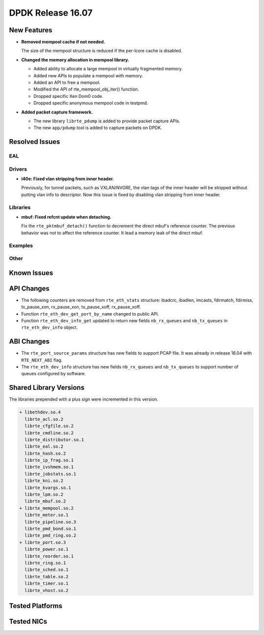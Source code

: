 DPDK Release 16.07
==================

.. **Read this first.**

   The text below explains how to update the release notes.

   Use proper spelling, capitalization and punctuation in all sections.

   Variable and config names should be quoted as fixed width text: ``LIKE_THIS``.

   Build the docs and view the output file to ensure the changes are correct::

      make doc-guides-html

      firefox build/doc/html/guides/rel_notes/release_16_07.html


New Features
------------

.. This section should contain new features added in this release. Sample format:

   * **Add a title in the past tense with a full stop.**

     Add a short 1-2 sentence description in the past tense. The description
     should be enough to allow someone scanning the release notes to understand
     the new feature.

     If the feature adds a lot of sub-features you can use a bullet list like this.

     * Added feature foo to do something.
     * Enhanced feature bar to do something else.

     Refer to the previous release notes for examples.

* **Removed mempool cache if not needed.**

  The size of the mempool structure is reduced if the per-lcore cache is disabled.

* **Changed the memory allocation in mempool library.**

  * Added ability to allocate a large mempool in virtually fragmented memory.
  * Added new APIs to populate a mempool with memory.
  * Added an API to free a mempool.
  * Modified the API of rte_mempool_obj_iter() function.
  * Dropped specific Xen Dom0 code.
  * Dropped specific anonymous mempool code in testpmd.

* **Added packet capture framework.**

  * The new library ``librte_pdump`` is added to provide packet capture APIs.
  * The new ``app/pdump`` tool is added to capture packets on DPDK.

Resolved Issues
---------------

.. This section should contain bug fixes added to the relevant sections. Sample format:

   * **code/section Fixed issue in the past tense with a full stop.**

     Add a short 1-2 sentence description of the resolved issue in the past tense.
     The title should contain the code/lib section like a commit message.
     Add the entries in alphabetic order in the relevant sections below.


EAL
~~~


Drivers
~~~~~~~

* **i40e: Fixed vlan stripping from inner header.**

  Previously, for tunnel packets, such as VXLAN/NVGRE, the vlan
  tags of the inner header will be stripped without putting vlan
  info to descriptor.
  Now this issue is fixed by disabling vlan stripping from inner header.


Libraries
~~~~~~~~~

* **mbuf: Fixed refcnt update when detaching.**

  Fix the ``rte_pktmbuf_detach()`` function to decrement the direct
  mbuf's reference counter. The previous behavior was not to affect
  the reference counter. It lead a memory leak of the direct mbuf.


Examples
~~~~~~~~


Other
~~~~~


Known Issues
------------

.. This section should contain new known issues in this release. Sample format:

   * **Add title in present tense with full stop.**

     Add a short 1-2 sentence description of the known issue in the present
     tense. Add information on any known workarounds.


API Changes
-----------

.. This section should contain API changes. Sample format:

   * Add a short 1-2 sentence description of the API change. Use fixed width
     quotes for ``rte_function_names`` or ``rte_struct_names``. Use the past tense.

* The following counters are removed from ``rte_eth_stats`` structure:
  ibadcrc, ibadlen, imcasts, fdirmatch, fdirmiss,
  tx_pause_xon, rx_pause_xon, tx_pause_xoff, rx_pause_xoff.

* Function ``rte_eth_dev_get_port_by_name`` changed to public API.

* Function ``rte_eth_dev_info_get`` updated to return new fields ``nb_rx_queues`` and ``nb_tx_queues``
  in ``rte_eth_dev_info`` object.


ABI Changes
-----------

.. * Add a short 1-2 sentence description of the ABI change that was announced in
     the previous releases and made in this release. Use fixed width quotes for
     ``rte_function_names`` or ``rte_struct_names``. Use the past tense.

* The ``rte_port_source_params`` structure has new fields to support PCAP file.
  It was already in release 16.04 with ``RTE_NEXT_ABI`` flag.

* The ``rte_eth_dev_info`` structure has new fields ``nb_rx_queues`` and ``nb_tx_queues``
  to support number of queues configured by software.

Shared Library Versions
-----------------------

.. Update any library version updated in this release and prepend with a ``+`` sign.

The libraries prepended with a plus sign were incremented in this version.

.. code-block:: diff

   + libethdev.so.4
     librte_acl.so.2
     librte_cfgfile.so.2
     librte_cmdline.so.2
     librte_distributor.so.1
     librte_eal.so.2
     librte_hash.so.2
     librte_ip_frag.so.1
     librte_ivshmem.so.1
     librte_jobstats.so.1
     librte_kni.so.2
     librte_kvargs.so.1
     librte_lpm.so.2
     librte_mbuf.so.2
   + librte_mempool.so.2
     librte_meter.so.1
     librte_pipeline.so.3
     librte_pmd_bond.so.1
     librte_pmd_ring.so.2
   + librte_port.so.3
     librte_power.so.1
     librte_reorder.so.1
     librte_ring.so.1
     librte_sched.so.1
     librte_table.so.2
     librte_timer.so.1
     librte_vhost.so.2


Tested Platforms
----------------

.. This section should contain a list of platforms that were tested with this
   release.

   The format is:

   #. Platform name.

      - Platform details.
      - Platform details.


Tested NICs
-----------

.. This section should contain a list of NICs that were tested with this release.

   The format is:

   #. NIC name.

      - NIC details.
      - NIC details.
